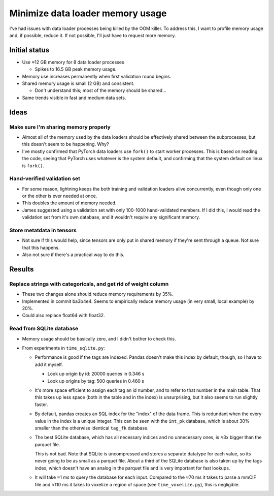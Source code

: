 *********************************
Minimize data loader memory usage
*********************************

I've had issues with data loader processes being killed by the OOM killer.  To 
address this, I want to profile memory usage and, if possible, reduce it.  If 
not possible, I'll just have to request more memory.

Initial status
==============
- Use ≈12 GB memory for 8 data loader processes

  - Spikes to 16.5 GB peak memory usage.

- Memory use increases permanently when first validation round begins.

- Shared memory usage is small (2 GB) and consistent.

  - Don't understand this; most of the memory should be shared...

- Same trends visible in fast and medium data sets.

Ideas
=====

Make sure I'm sharing memory properly
-------------------------------------
- Almost all of the memory used by the data loaders should be effectively 
  shared between the subprocesses, but this doesn't seem to be happening.  Why?

- I've mostly confirmed that PyTorch data loaders use ``fork()`` to start 
  worker processes.  This is based on reading the code, seeing that PyTorch 
  uses whatever is the system default, and confirming that the system default 
  on linux is ``fork()``.

Hand-verified validation set
----------------------------
- For some reason, lightning keeps the both training and validation loaders 
  alive concurrently, even though only one or the other is ever needed at once.

- This doubles the amount of memory needed.

- James suggested using a validation set with only 100-1000 hand-validated 
  members.  If I did this, I would read the validation set from it's own 
  database, and it wouldn't require any significant memory.

Store metatdata in tensors
--------------------------
- Not sure if this would help, since tensors are only put in shared memory if 
  they're sent through a queue.  Not sure that this happens.

- Also not sure if there's a practical way to do this.


Results
=======

Replace strings with categoricals, and get rid of weight column
---------------------------------------------------------------
- These two changes alone should reduce memory requirements by 35%.

- Implemented in commit ba3b4e4.  Seems to empirically reduce memory usage 
  (in very small, local example) by 20%.

- Could also replace float64 with float32.

Read from SQLite database
-------------------------
- Memory usage should be basically zero, and I didn't bother to check this.

- From experiments in ``time_sqlite.py``:

  - Performance is good if the tags are indexed.  Pandas doesn't make this 
    index by default, though, so I have to add it myself.

    - Look up origin by id: 20000 queries in 0.346 s
    - Look up origins by tag: 500 queries in 0.460 s

  - It's more space efficient to assign each tag an id number, and to refer to 
    that number in the main table.  That this takes up less space (both in the 
    table and in the index) is unsurprising, but it also seems to run slightly 
    faster.

  - By default, pandas creates an SQL index for the "index" of the data frame.  
    This is redundant when the every value in the index is a unique integer.  
    This can be seen with the ``int_pk`` database, which is about 30% smaller 
    than the otherwise identical ``tag_fk`` database.  

  - The best SQLite database, which has all necessary indices and no 
    unnecessary ones, is ≈3x bigger than the parquet file.

    This is not bad.  Note that SQLite is uncompressed and stores a separate 
    datatype for each value, so its never going to be as small as a parquet 
    file.  About a third of the SQLite database is also taken up by the tags 
    index, which doesn't have an analog in the parquet file and is very 
    important for fast lookups.

  - It will take ≈1 ms to query the database for each input.  Compared to the 
    ≈70 ms it takes to parse a mmCIF file and ≈110 ms it takes to voxelize a 
    region of space (see ``time_voxelize.py``), this is negligible.

